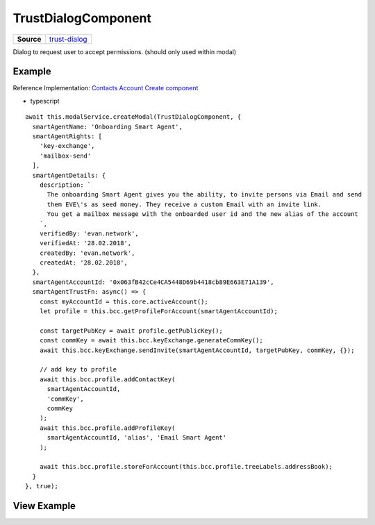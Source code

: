 ====================
TrustDialogComponent
====================

.. list-table:: 
   :widths: auto
   :stub-columns: 1

   * - Source
     - `trust-dialog <https://github.com/evannetwork/ui-angular-core/blob/develop/src/components/trust-dialog>`__

Dialog to request user to accept permissions. (should only used within modal)

-------
Example
-------
Reference Implementation: `Contacts Account Create component <https://github.com/evannetwork/ui-core-dapps/blob/develop/dapps/addressbook/src/components/account-create/account-create.ts>`_

- typescript

::

  await this.modalService.createModal(TrustDialogComponent, {
    smartAgentName: 'Onboarding Smart Agent',
    smartAgentRights: [
      'key-exchange',
      'mailbox-send'
    ],
    smartAgentDetails: {
      description: `
        The onboarding Smart Agent gives you the ability, to invite persons via Email and send
        them EVE\'s as seed money. They receive a custom Email with an invite link.
        You get a mailbox message with the onboarded user id and the new alias of the account
      `,
      verifiedBy: 'evan.network',
      verifiedAt: '28.02.2018',
      createdBy: 'evan.network',
      createdAt: '28.02.2018',
    },
    smartAgentAccountId: '0x063fB42cCe4CA5448D69b4418cb89E663E71A139',
    smartAgentTrustFn: async() => {
      const myAccountId = this.core.activeAccount();
      let profile = this.bcc.getProfileForAccount(smartAgentAccountId);

      const targetPubKey = await profile.getPublicKey();
      const commKey = await this.bcc.keyExchange.generateCommKey();
      await this.bcc.keyExchange.sendInvite(smartAgentAccountId, targetPubKey, commKey, {});

      // add key to profile
      await this.bcc.profile.addContactKey(
        smartAgentAccountId,
        'commKey',
        commKey
      );
      await this.bcc.profile.addProfileKey(
        smartAgentAccountId, 'alias', 'Email Smart Agent'
      );

      await this.bcc.profile.storeForAccount(this.bcc.profile.treeLabels.addressBook);
    }
  }, true);

------------
View Example
------------

.. image:: ../../../images/angular-core/components/trust-dialog.png
   :width: 600